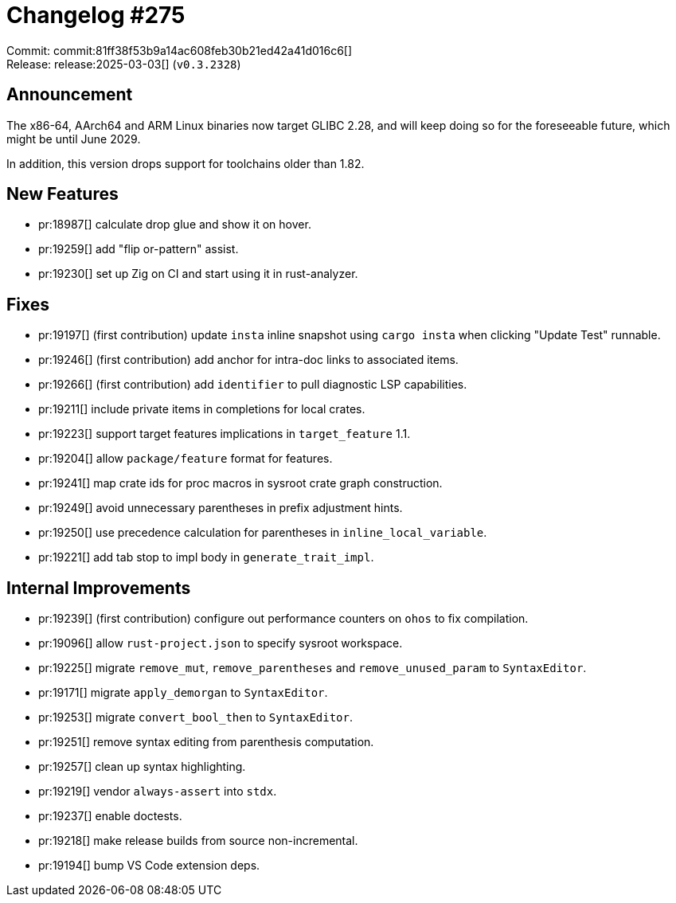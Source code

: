 = Changelog #275
:sectanchors:
:experimental:
:page-layout: post

Commit: commit:81ff38f53b9a14ac608feb30b21ed42a41d016c6[] +
Release: release:2025-03-03[] (`v0.3.2328`)

== Announcement

The x86-64, AArch64 and ARM Linux binaries now target GLIBC 2.28, and will keep doing so for the foreseeable future, which might be until June 2029.

In addition, this version drops support for toolchains older than 1.82.

== New Features

* pr:18987[] calculate drop glue and show it on hover.
* pr:19259[] add "flip or-pattern" assist.
* pr:19230[] set up Zig on CI and start using it in rust-analyzer.

== Fixes

* pr:19197[] (first contribution) update `insta` inline snapshot using `cargo insta` when clicking "Update Test" runnable.
* pr:19246[] (first contribution) add anchor for intra-doc links to associated items.
* pr:19266[] (first contribution) add `identifier` to pull diagnostic LSP capabilities.
* pr:19211[] include private items in completions for local crates.
* pr:19223[] support target features implications in `target_feature` 1.1.
* pr:19204[] allow `package/feature` format for features.
* pr:19241[] map crate ids for proc macros in sysroot crate graph construction.
* pr:19249[] avoid unnecessary parentheses in prefix adjustment hints.
* pr:19250[] use precedence calculation for parentheses in `inline_local_variable`.
* pr:19221[] add tab stop to impl body in `generate_trait_impl`.

== Internal Improvements

* pr:19239[] (first contribution) configure out performance counters on `ohos` to fix compilation.
* pr:19096[] allow `rust-project.json` to specify sysroot workspace.
* pr:19225[] migrate `remove_mut`, `remove_parentheses` and `remove_unused_param` to `SyntaxEditor`.
* pr:19171[] migrate `apply_demorgan` to `SyntaxEditor`.
* pr:19253[] migrate `convert_bool_then` to `SyntaxEditor`.
* pr:19251[] remove syntax editing from parenthesis computation.
* pr:19257[] clean up syntax highlighting.
* pr:19219[] vendor `always-assert` into `stdx`.
* pr:19237[] enable doctests.
* pr:19218[] make release builds from source non-incremental.
* pr:19194[] bump VS Code extension deps.
